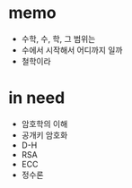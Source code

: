 * memo

- 수학, 수, 학, 그 범위는
- 수에서 시작해서 어디까지 일까
- 철학이라

* in need

- 암호학의 이해
- 공개키 암호화
- D-H
- RSA
- ECC
- 정수론
